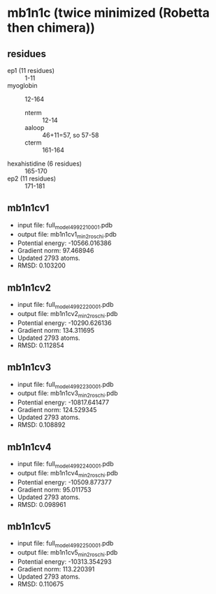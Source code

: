 * mb1n1c (twice minimized (Robetta then chimera))
** residues
+ ep1 (11 residues) :: 1-11
+ myoglobin :: 12-164
  + nterm :: 12-14
  + aaloop :: 46+11=57, so 57-58
  + cterm :: 161-164
+ hexahistidine (6 residues) :: 165-170
+ ep2 (11 residues) :: 171-181



** mb1n1cv1
+ input file: full_model_49922_1_0001.pdb
+ output file: mb1n1cv1_min2_roschi.pdb
+ Potential energy: -10566.016386
+ Gradient norm: 97.468946
+ Updated 2793 atoms.
+ RMSD: 0.103200

** mb1n1cv2
+ input file: full_model_49922_2_0001.pdb
+ output file: mb1n1cv2_min2_roschi.pdb
+ Potential energy: -10290.626136
+ Gradient norm: 134.311695
+ Updated 2793 atoms.
+ RMSD: 0.112854


** mb1n1cv3
+ input file: full_model_49922_3_0001.pdb
+ output file: mb1n1cv3_min2_roschi.pdb
+ Potential energy: -10817.641477
+ Gradient norm: 124.529345
+ Updated 2793 atoms.
+ RMSD: 0.108892


** mb1n1cv4
+ input file: full_model_49922_4_0001.pdb
+ output file: mb1n1cv4_min2_roschi.pdb
+ Potential energy: -10509.877377
+ Gradient norm: 95.011753
+ Updated 2793 atoms.
+ RMSD: 0.098961

** mb1n1cv5
+ input file: full_model_49922_5_0001.pdb
+ output file: mb1n1cv5_min2_roschi.pdb
+ Potential energy: -10313.354293
+ Gradient norm: 113.220391
+ Updated 2793 atoms.
+ RMSD: 0.110675
